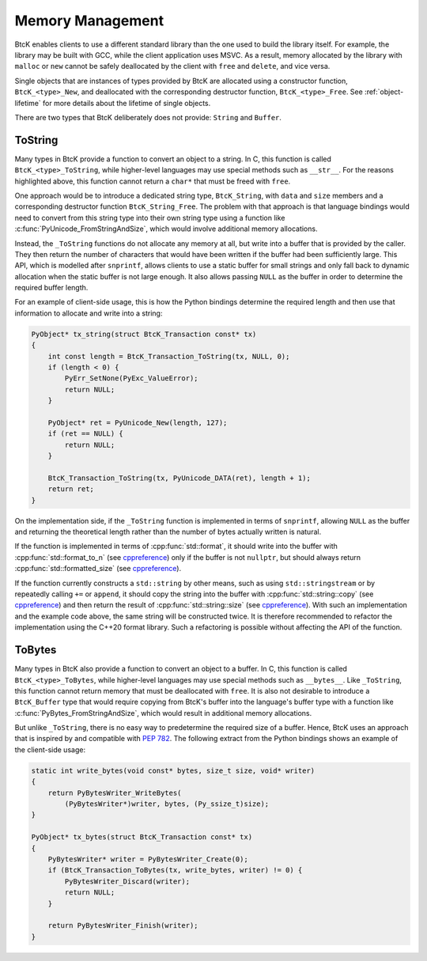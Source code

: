 Memory Management
*****************

BtcK enables clients to use a different standard library than the one used to
build the library itself. For example, the library may be built with GCC, while
the client application uses MSVC. As a result, memory allocated by the library
with ``malloc`` or ``new`` cannot be safely deallocated by the client with
``free`` and ``delete``, and vice versa.

Single objects that are instances of types provided by BtcK are allocated using
a constructor function, ``BtcK_<type>_New``, and deallocated with the
corresponding destructor function, ``BtcK_<type>_Free``. See
:ref:`object-lifetime` for more details about the lifetime of single objects.

There are two types that BtcK deliberately does not provide: ``String`` and
``Buffer``.

ToString
^^^^^^^^

Many types in BtcK provide a function to convert an object to a string. In C,
this function is called ``BtcK_<type>_ToString``, while higher-level languages
may use special methods such as ``__str__``. For the reasons highlighted above,
this function cannot return a ``char*`` that must be freed with ``free``.

One approach would be to introduce a dedicated string type, ``BtcK_String``,
with ``data`` and ``size`` members and a corresponding destructor function
``BtcK_String_Free``. The problem with that approach is that language bindings
would need to convert from this string type into their own string type using a
function like :c:func:`PyUnicode_FromStringAndSize`, which would involve
additional memory allocations.

Instead, the ``_ToString`` functions do not allocate any memory at all, but
write into a buffer that is provided by the caller. They then return the number
of characters that would have been written if the buffer had been sufficiently
large. This API, which is modelled after ``snprintf``, allows clients to use a
static buffer for small strings and only fall back to dynamic allocation when
the static buffer is not large enough. It also allows passing ``NULL`` as the
buffer in order to determine the required buffer length.

For an example of client-side usage, this is how the Python bindings determine
the required length and then use that information to allocate and write into a
string:

.. code-block:: c

   PyObject* tx_string(struct BtcK_Transaction const* tx)
   {
       int const length = BtcK_Transaction_ToString(tx, NULL, 0);
       if (length < 0) {
           PyErr_SetNone(PyExc_ValueError);
           return NULL;
       }

       PyObject* ret = PyUnicode_New(length, 127);
       if (ret == NULL) {
           return NULL;
       }

       BtcK_Transaction_ToString(tx, PyUnicode_DATA(ret), length + 1);
       return ret;
   }

On the implementation side, if the ``_ToString`` function is implemented in
terms of ``snprintf``, allowing ``NULL`` as the buffer and returning the
theoretical length rather than the number of bytes actually written is natural.

If the function is implemented in terms of :cpp:func:`std::format`, it should
write into the buffer with :cpp:func:`std::format_to_n` (see `cppreference
<https://en.cppreference.com/w/cpp/utility/format/format_to_n.html>`__)
only if the buffer is not ``nullptr``, but should always return
:cpp:func:`std::formatted_size` (see `cppreference
<https://en.cppreference.com/w/cpp/utility/format/formatted_size.html>`__).

If the function currently constructs a ``std::string`` by other means, such as
using ``std::stringstream`` or by repeatedly calling ``+=`` or ``append``, it
should copy the string into the buffer with :cpp:func:`std::string::copy`
(see `cppreference <https://en.cppreference.com/w/cpp/string/basic_string/copy>`__)
and then return the result of :cpp:func:`std::string::size`
(see `cppreference <https://en.cppreference.com/w/cpp/string/basic_string/size>`__).
With such an implementation and the example code above, the same string will be
constructed twice. It is therefore recommended to refactor the implementation
using the C++20 format library. Such a refactoring is possible without affecting
the API of the function.

ToBytes
^^^^^^^

Many types in BtcK also provide a function to convert an object to a buffer. In
C, this function is called ``BtcK_<type>_ToBytes``, while higher-level languages
may use special methods such as ``__bytes__``. Like ``_ToString``, this
function cannot return memory that must be deallocated with ``free``. It is
also not desirable to introduce a ``BtcK_Buffer`` type that would require
copying from BtcK's buffer into the language's buffer type with a function
like :c:func:`PyBytes_FromStringAndSize`, which would result in additional
memory allocations.

But unlike ``_ToString``, there is no easy way to predetermine the required
size of a buffer. Hence, BtcK uses an approach that is inspired by and
compatible with `PEP 782 <https://peps.python.org/pep-0782>`__. The following
extract from the Python bindings shows an example of the client-side usage:

.. code-block:: c

   static int write_bytes(void const* bytes, size_t size, void* writer)
   {
       return PyBytesWriter_WriteBytes(
           (PyBytesWriter*)writer, bytes, (Py_ssize_t)size);
   }

   PyObject* tx_bytes(struct BtcK_Transaction const* tx)
   {
       PyBytesWriter* writer = PyBytesWriter_Create(0);
       if (BtcK_Transaction_ToBytes(tx, write_bytes, writer) != 0) {
           PyBytesWriter_Discard(writer);
           return NULL;
       }

       return PyBytesWriter_Finish(writer);
   }

